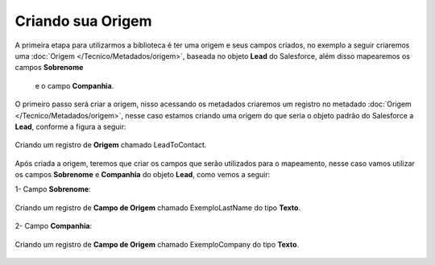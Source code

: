 Criando sua Origem
==================


A primeira etapa para utilizarmos a biblioteca é ter uma 
origem e seus campos criados, no exemplo a seguir criaremos 
uma :doc:`Origem </Tecnico/Metadados/origem>`, baseada no objeto 
**Lead** do Salesforce, além disso mapearemos os campos **Sobrenome**
 e o campo **Companhia**.



O primeiro passo será criar a origem, nisso acessando os metadados criaremos um registro no metadado :doc:`Origem </Tecnico/Metadados/origem>`, nesse caso estamos criando uma origem do que seria o objeto padrão do Salesforce a **Lead**, conforme a figura a seguir:

.. figure:: img/leadToContact.png
    :alt: Solidity logo
    :align: center
    
    Criando um registro de **Origem** chamado LeadToContact.

Após criada a origem, teremos que criar os campos que serão utilizados para o mapeamento, nesse caso vamos utilizar os campos **Sobrenome** e **Companhia** do objeto **Lead**, como vemos a seguir:

1- Campo **Sobrenome**:

.. figure:: img/exemploLastName.png
    :alt: Solidity logo
    :align: center
    
    Criando um registro de **Campo de Origem** chamado ExemploLastName do tipo **Texto**.

2- Campo **Companhia**:

.. figure:: img/exemploCompany.png
    :alt: Solidity logo
    :align: center
    
    Criando um registro de **Campo de Origem** chamado ExemploCompany do tipo **Texto**.